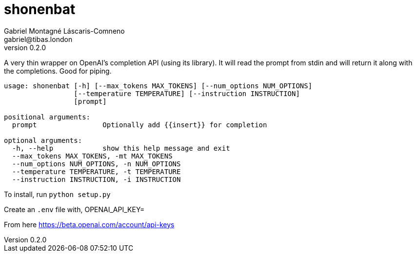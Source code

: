 = shonenbat
Gabriel Montagné Láscaris-Comneno <gabriel@tibas.london>
v0.2.0

A very thin wrapper on OpenAI's completion API (using its library).
It will read the prompt from stdin and will return it along with the completions.
Good for piping.

----
usage: shonenbat [-h] [--max_tokens MAX_TOKENS] [--num_options NUM_OPTIONS]
                 [--temperature TEMPERATURE] [--instruction INSTRUCTION]
                 [prompt]

positional arguments:
  prompt                Optionally add {{insert}} for completion

optional arguments:
  -h, --help            show this help message and exit
  --max_tokens MAX_TOKENS, -mt MAX_TOKENS
  --num_options NUM_OPTIONS, -n NUM_OPTIONS
  --temperature TEMPERATURE, -t TEMPERATURE
  --instruction INSTRUCTION, -i INSTRUCTION
----

To install, run `python setup.py`

Create an `.env` file with,
OPENAI_API_KEY=

From here
https://beta.openai.com/account/api-keys
